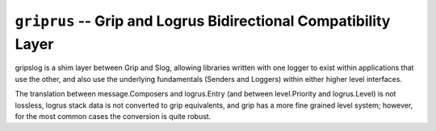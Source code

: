 ================================================================
``griprus`` -- Grip and Logrus Bidirectional Compatibility Layer
================================================================

gripslog is a shim layer between Grip and Slog, allowing libraries written
with one logger to exist within applications that use the other, and also use
the underlying fundamentals (Senders and Loggers) within either higher level
interfaces.

The translation between message.Composers and logrus.Entry (and between
level.Priority and logrus.Level) is not lossless, logrus stack data is not
converted to grip equivalents, and grip has a more fine grained level system;
however, for the most common cases the conversion is quite robust.
